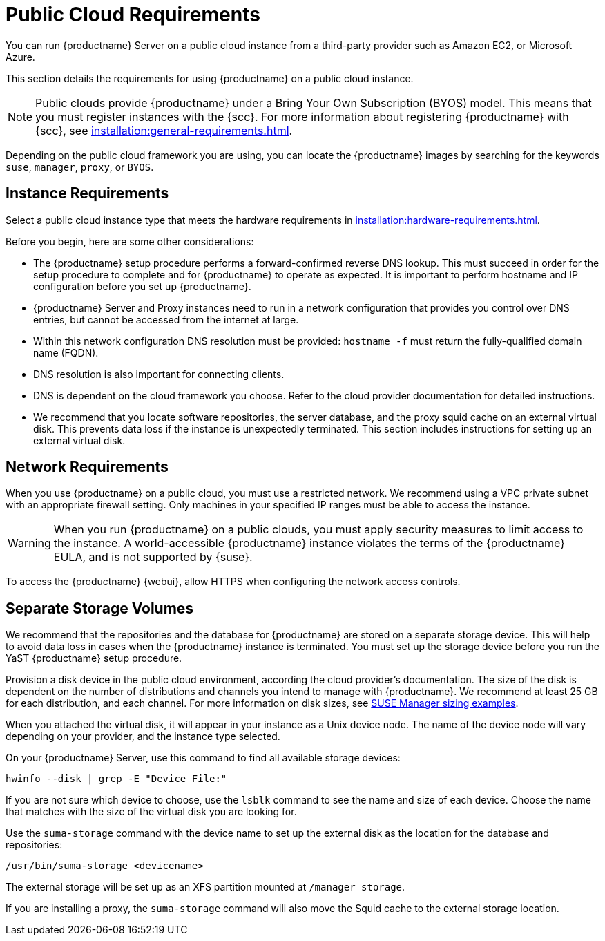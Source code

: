 [[public-cloud-requirements]]
= Public Cloud Requirements

You can run {productname} Server on a public cloud instance from a third-party provider such as Amazon EC2, or Microsoft Azure.

This section details the requirements for using {productname} on a public cloud instance.

[NOTE]
====
Public clouds provide {productname} under a Bring Your Own Subscription (BYOS) model.
This means that you must register instances with the {scc}.
For more information about registering {productname} with {scc}, see xref:installation:general-requirements.adoc[].
====

Depending on the public cloud framework you are using, you can locate the {productname} images by searching for the  keywords ``suse``, ``manager``, ``proxy``, or ``BYOS``.


== Instance Requirements

Select a public cloud instance type that meets the hardware requirements in xref:installation:hardware-requirements.adoc[].

Before you begin, here are some other considerations:

* The {productname} setup procedure performs a forward-confirmed reverse DNS lookup.
This must succeed in order for the setup procedure to complete and for {productname} to operate as expected.
It is important to perform hostname and IP configuration before you set up {productname}.
* {productname} Server and Proxy instances need to run in a network configuration that provides you control over DNS entries, but cannot be accessed from the internet at large.
* Within this network configuration DNS resolution must be provided: `hostname -f` must return the fully-qualified domain name (FQDN).
* DNS resolution is also important for connecting clients.
* DNS is dependent on the cloud framework you choose.
Refer to the cloud provider documentation for detailed instructions.
* We recommend that you locate software repositories, the server database, and the proxy squid cache on an external virtual disk.
This prevents data loss if the instance is unexpectedly terminated.
This section includes instructions for setting up an external virtual disk.

== Network Requirements

When you use {productname} on a public cloud, you must use a restricted network.
We recommend using a VPC private subnet with an appropriate firewall setting.
Only machines in your specified IP ranges must be able to access the instance.

[WARNING]
====
When you run {productname} on a public clouds, you must apply security measures to limit access to the instance.
A world-accessible {productname} instance violates the terms of the {productname} EULA, and is not supported by {suse}.
====

To access the {productname} {webui}, allow HTTPS when configuring the network access controls.



== Separate Storage Volumes

We recommend that the repositories and the database for {productname} are stored on a separate storage device.
This will help to avoid data loss in cases when the {productname} instance is terminated.
You must set up the storage device before you run the YaST {productname} setup procedure.

Provision a disk device in the public cloud environment, according the cloud provider's documentation.
The size of the disk is dependent on the number of distributions and channels you intend to manage with {productname}.
We recommend at least 25{nbsp}GB for each distribution, and each channel.
For more information on disk sizes, see https://www.suse.com/support/kb/doc.php?id=7015050[SUSE Manager sizing examples].

When you attached the virtual disk, it will appear in your instance as a Unix device node.
The name of the device node will vary depending on your provider, and the instance type selected.

On your {productname} Server, use this command to find all available storage devices:

----
hwinfo --disk | grep -E "Device File:"
----

If you are not sure which device to choose, use the [command]``lsblk`` command to see the name and size of each device.
Choose the name that matches with the size of the virtual disk you are looking for.

Use the [command]``suma-storage`` command with the device name to set up the external disk as the location for the database and repositories:

----
/usr/bin/suma-storage <devicename>
----

The external storage will be set up as an XFS partition mounted at [path]``/manager_storage``.

If you are installing a proxy, the [command]``suma-storage`` command will also move the Squid cache to the external storage location.
